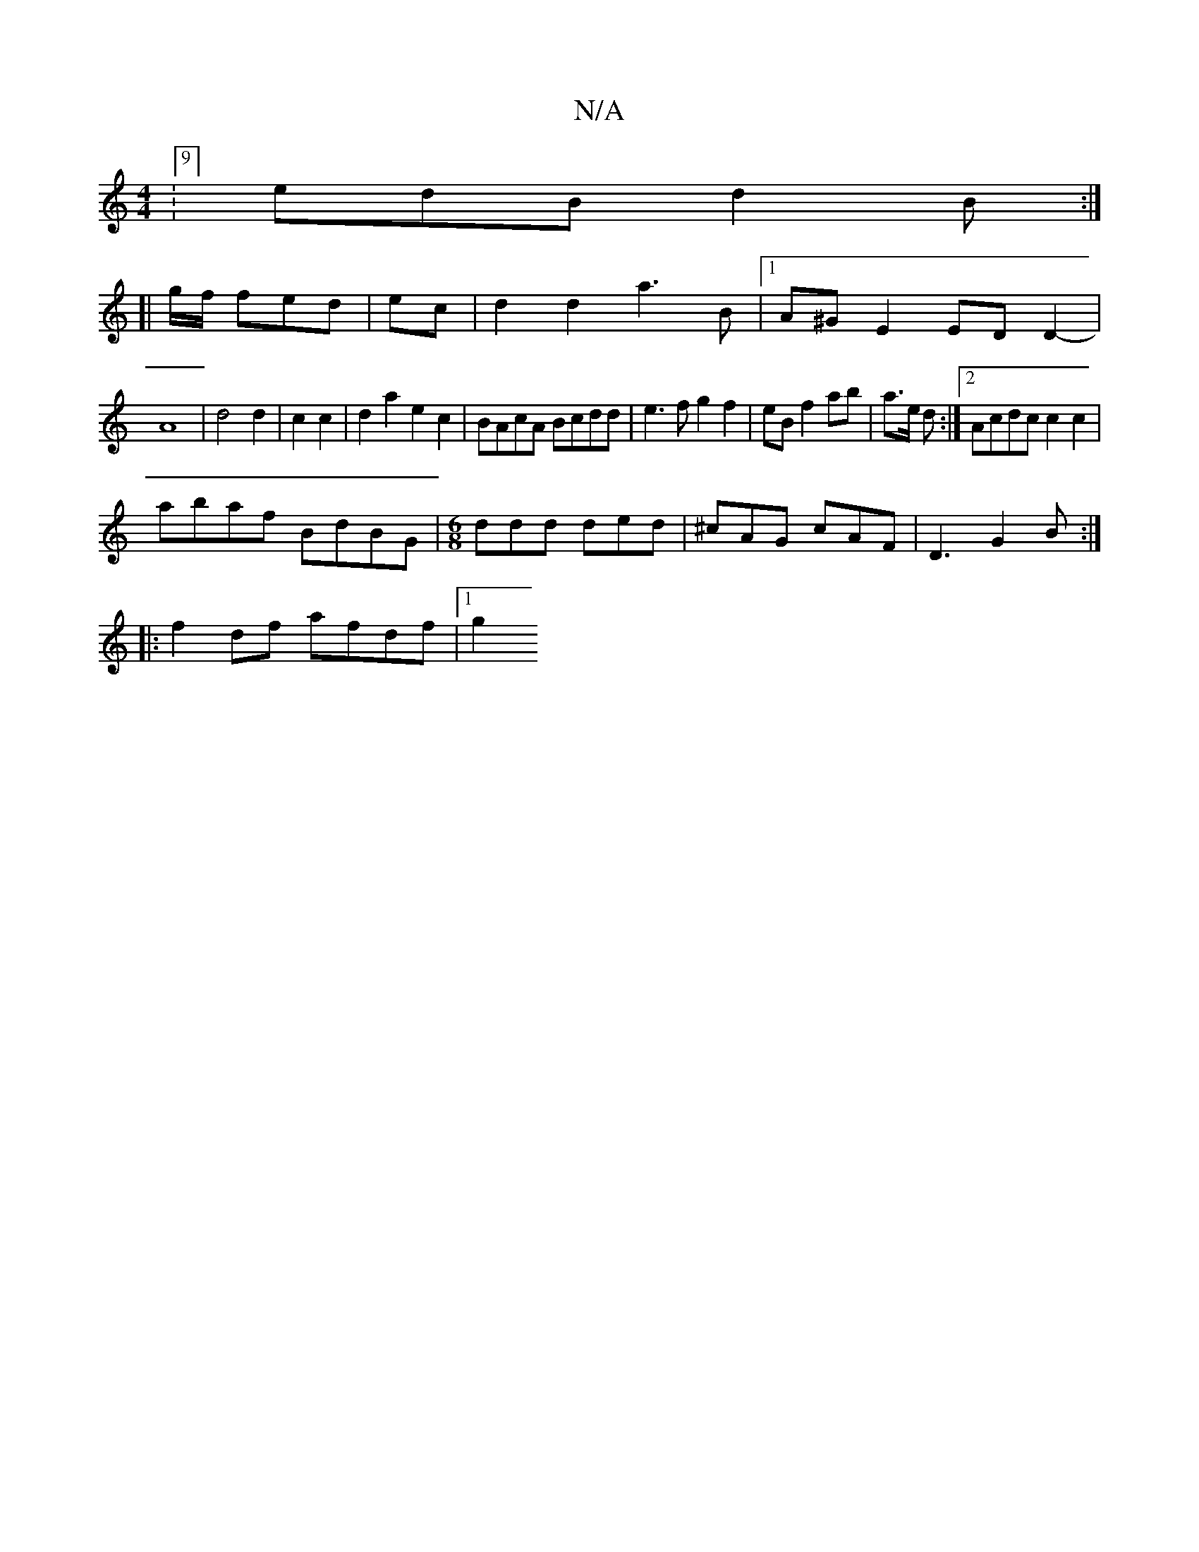 X:1
T:N/A
M:4/4
R:N/A
K:Cmajor
:9/8] edB d2B :|
[|
g/f/ fed|ec | d2 d2 a3 B|1 A^GE2 EDD2-|
A8-|d4 d2|c2c2|d2a2 e2c2|BAcA Bcdd|e3f g2 f2|eB f2 ab|a3/2e/2 d :|2 Acdc c2c2|
abaf BdBG|[M:6/8] ddd ded|^cAG cAF|D3 G2B:|
|:f2 df afdf|1 g2